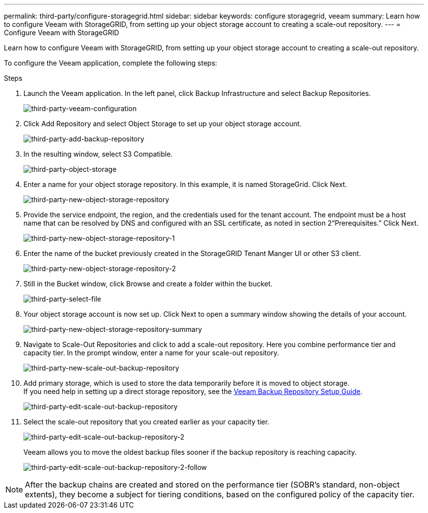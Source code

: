 ---
permalink: third-party/configure-storagegrid.html
sidebar: sidebar
keywords: configure storagegrid, veeam
summary: Learn how to configure Veeam with StorageGRID, from setting up your object storage account to creating a scale-out repository.
---
= Configure Veeam with StorageGRID

:hardbreaks:
:icons: font
:imagesdir: ../media/

[.lead]
Learn how to configure Veeam with StorageGRID, from setting up your object storage account to creating a scale-out repository.

To configure the Veeam application, complete the following steps:

.Steps

. Launch the Veeam application. In the left panel, click Backup Infrastructure and select Backup Repositories.
+
image:third-party-veeam-configuration.png[third-party-veeam-configuration]
+
. Click Add Repository and select Object Storage to set up your object storage account.
+
image:third-party-add-backup-repository.png[third-party-add-backup-repository]
+
. In the resulting window, select S3 Compatible.
+
image:third-party-object-storage.png[third-party-object-storage]
+
. Enter a name for your object storage repository. In this example, it is named StorageGrid. Click Next.
+
image:third-party-new-object-storage-repository.png[third-party-new-object-storage-repository]
+
. Provide the service endpoint, the region, and the credentials used for the tenant account. The endpoint must be a host name that can be resolved by DNS and configured with an SSL certificate, as noted in section 2“Prerequisites.” Click Next.
+
image:third-party-new-object-storage-repository-1.png[third-party-new-object-storage-repository-1]
+
. Enter the name of the bucket previously created in the StorageGRID Tenant Manger UI or other S3 client.
+
image:third-party-new-object-storage-repository-2.png[third-party-new-object-storage-repository-2]
+
. Still in the Bucket window, click Browse and create a folder within the bucket.
+
image:third-party-select-file.png[third-party-select-file]
+
. Your object storage account is now set up. Click Next to open a summary window showing the details of your account.
+
image:third-party-new-object-storage-repository-summary.png[third-party-new-object-storage-repository-summary]
+
. Navigate to Scale-Out Repositories and click to add a scale-out repository. Here you combine performance tier and capacity tier. In the prompt window, enter a name for your scale-out repository.
+
image:third-party-new-scale-out-backup-repository.png[third-party-new-scale-out-backup-repository]
+
. Add primary storage, which is used to store the data temporarily before it is moved to object storage. 
If you need help in setting up a direct storage repository, see the https://helpcenter.veeam.com/docs/backup/vsphere/repository_launch.html?ver=95u4[Veeam Backup Repository Setup Guide^].
+
image:third-party-edit-scale-out-backup-repository.png[third-party-edit-scale-out-backup-repository]
+
. Select the scale-out repository that you created earlier as your capacity tier.
+
image:third-party-edit-scale-out-backup-repository-2.png[third-party-edit-scale-out-backup-repository-2]
+
Veeam allows you to move the oldest backup files sooner if the backup repository is reaching capacity.
+
image:third-party-edit-scale-out-backup-repository-2-follow.png[third-party-edit-scale-out-backup-repository-2-follow]

NOTE: After the backup chains are created and stored on the performance tier (SOBR’s standard, non-object extents), they become a subject for tiering conditions, based on the configured policy of the capacity tier.


